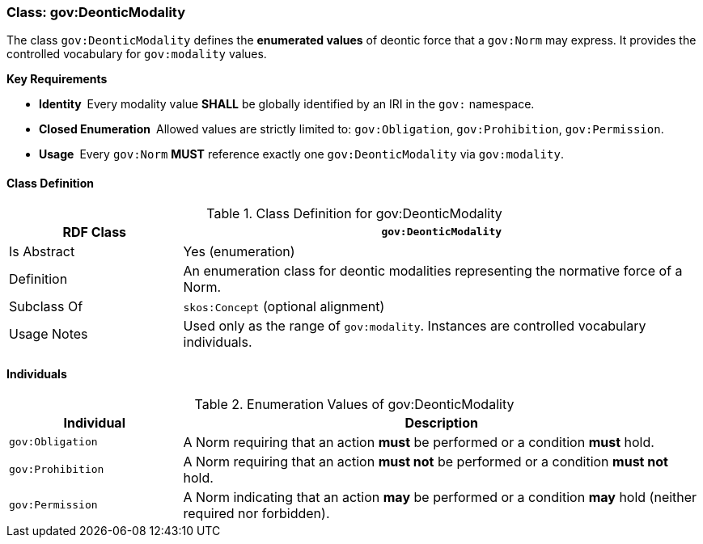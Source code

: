 [[gov-deontic-modality]]
=== Class: gov:DeonticModality

The class `gov:DeonticModality` defines the **enumerated values** of deontic force that a `gov:Norm` may express.  
It provides the controlled vocabulary for `gov:modality` values.

**Key Requirements**

* **Identity** Every modality value **SHALL** be globally identified by an IRI in the `gov:` namespace.  
* **Closed Enumeration** Allowed values are strictly limited to: `gov:Obligation`, `gov:Prohibition`, `gov:Permission`.  
* **Usage** Every `gov:Norm` **MUST** reference exactly one `gov:DeonticModality` via `gov:modality`.

[[gov-deontic-modality-class]]
==== Class Definition

.Class Definition for gov:DeonticModality
[cols="1,3",options="header"]
|===
| RDF Class | `gov:DeonticModality`
| Is Abstract | Yes (enumeration)
| Definition | An enumeration class for deontic modalities representing the normative force of a Norm.
| Subclass Of | `skos:Concept` (optional alignment)
| Usage Notes | Used only as the range of `gov:modality`. Instances are controlled vocabulary individuals.
|===

==== Individuals

.Enumeration Values of gov:DeonticModality
[cols="1,3",options="header"]
|===
| Individual | Description

| `gov:Obligation`
| A Norm requiring that an action **must** be performed or a condition **must** hold.

| `gov:Prohibition`
| A Norm requiring that an action **must not** be performed or a condition **must not** hold.

| `gov:Permission`
| A Norm indicating that an action **may** be performed or a condition **may** hold (neither required nor forbidden).
|===


